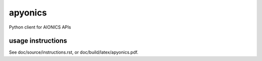 apyonics
--------

Python client for AIONICS APIs

usage instructions
==================

See doc/source/instructions.rst,
or doc/build/latex/apyonics.pdf.


